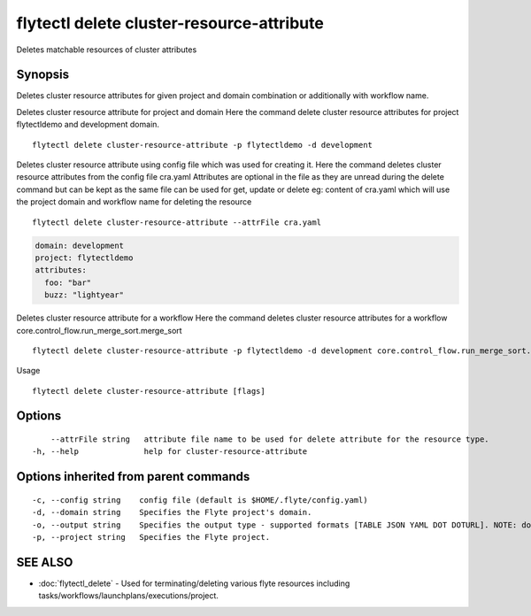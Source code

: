 .. _flytectl_delete_cluster-resource-attribute:

flytectl delete cluster-resource-attribute
------------------------------------------

Deletes matchable resources of cluster attributes

Synopsis
~~~~~~~~



Deletes cluster resource attributes for given project and domain combination or additionally with workflow name.

Deletes cluster resource attribute for project and domain
Here the command delete cluster resource attributes for  project flytectldemo and development domain.
::

 flytectl delete cluster-resource-attribute -p flytectldemo -d development 


Deletes cluster resource attribute using config file which was used for creating it.
Here the command deletes cluster resource attributes from the config file cra.yaml
Attributes are optional in the file as they are unread during the delete command but can be kept as the same file can be used for get, update or delete 
eg:  content of cra.yaml which will use the project domain and workflow name for deleting the resource

::

 flytectl delete cluster-resource-attribute --attrFile cra.yaml


.. code-block:: yaml
	
    domain: development
    project: flytectldemo
    attributes:
      foo: "bar"
      buzz: "lightyear"

Deletes cluster resource attribute for a workflow
Here the command deletes cluster resource attributes for a workflow core.control_flow.run_merge_sort.merge_sort

::

 flytectl delete cluster-resource-attribute -p flytectldemo -d development core.control_flow.run_merge_sort.merge_sort

Usage


::

  flytectl delete cluster-resource-attribute [flags]

Options
~~~~~~~

::

      --attrFile string   attribute file name to be used for delete attribute for the resource type.
  -h, --help              help for cluster-resource-attribute

Options inherited from parent commands
~~~~~~~~~~~~~~~~~~~~~~~~~~~~~~~~~~~~~~

::

  -c, --config string    config file (default is $HOME/.flyte/config.yaml)
  -d, --domain string    Specifies the Flyte project's domain.
  -o, --output string    Specifies the output type - supported formats [TABLE JSON YAML DOT DOTURL]. NOTE: dot, doturl are only supported for Workflow (default "TABLE")
  -p, --project string   Specifies the Flyte project.

SEE ALSO
~~~~~~~~

* :doc:`flytectl_delete` 	 - Used for terminating/deleting various flyte resources including tasks/workflows/launchplans/executions/project.

